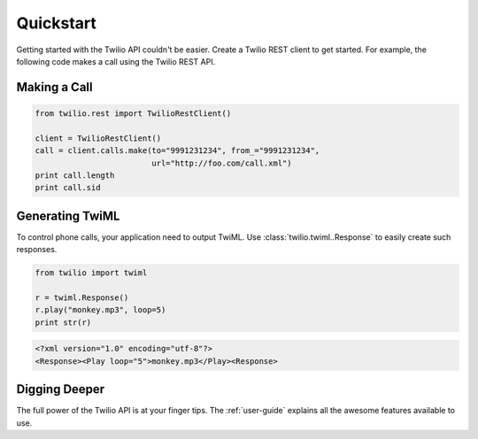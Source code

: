 ===========
Quickstart
===========

Getting started with the Twilio API couldn't be easier. Create a Twilio REST client to get started. For example, the following code makes a call using the Twilio REST API.

Making a Call
===============

.. code-block:: python

    from twilio.rest import TwilioRestClient()

    client = TwilioRestClient()
    call = client.calls.make(to="9991231234", from_="9991231234",
                             url="http://foo.com/call.xml")
    print call.length
    print call.sid

Generating TwiML
=================

To control phone calls, your application need to output TwiML. Use :class:`twilio.twiml..Response` to easily create such responses.

.. code-block:: python

    from twilio import twiml

    r = twiml.Response()
    r.play("monkey.mp3", loop=5)
    print str(r)

.. code-block:: xml

    <?xml version="1.0" encoding="utf-8"?>
    <Response><Play loop="5">monkey.mp3</Play><Response>

Digging Deeper
========================

The full power of the Twilio API is at your finger tips. The :ref:`user-guide` explains all the awesome features available to use.






